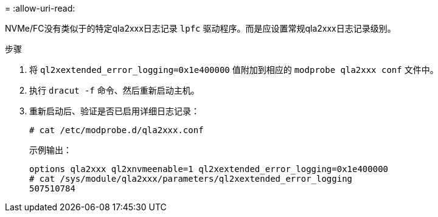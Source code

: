 = 
:allow-uri-read: 


NVMe/FC没有类似于的特定qla2xxx日志记录 `lpfc` 驱动程序。而是应设置常规qla2xxx日志记录级别。

.步骤
. 将 `ql2xextended_error_logging=0x1e400000` 值附加到相应的 `modprobe qla2xxx conf` 文件中。
. 执行 `dracut -f` 命令、然后重新启动主机。
. 重新启动后、验证是否已启用详细日志记录：
+
[listing]
----
# cat /etc/modprobe.d/qla2xxx.conf
----
+
示例输出：

+
[listing]
----
options qla2xxx ql2xnvmeenable=1 ql2xextended_error_logging=0x1e400000
# cat /sys/module/qla2xxx/parameters/ql2xextended_error_logging
507510784
----


